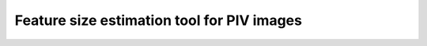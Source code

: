 ############################################################################################
Feature size estimation tool for PIV images
############################################################################################
